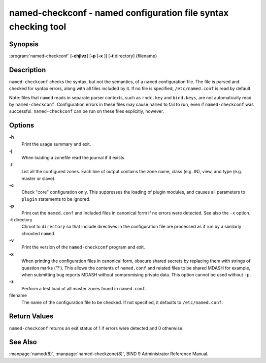 .. 
   Copyright (C) Internet Systems Consortium, Inc. ("ISC")
   
   This Source Code Form is subject to the terms of the Mozilla Public
   License, v. 2.0. If a copy of the MPL was not distributed with this
   file, You can obtain one at http://mozilla.org/MPL/2.0/.
   
   See the COPYRIGHT file distributed with this work for additional
   information regarding copyright ownership.

.. highlight: console

named-checkconf - named configuration file syntax checking tool
---------------------------------------------------------------

Synopsis
~~~~~~~~

:program:`named-checkconf` [**-chjlvz**] [**-p** [**-x** ]] [**-t** directory] {filename}

Description
~~~~~~~~~~~

``named-checkconf`` checks the syntax, but not the semantics, of a
``named`` configuration file. The file is parsed and checked for syntax
errors, along with all files included by it. If no file is specified,
``/etc/named.conf`` is read by default.

Note: files that ``named`` reads in separate parser contexts, such as
``rndc.key`` and ``bind.keys``, are not automatically read by
``named-checkconf``. Configuration errors in these files may cause
``named`` to fail to run, even if ``named-checkconf`` was successful.
``named-checkconf`` can be run on these files explicitly, however.

Options
~~~~~~~

**-h**
   Print the usage summary and exit.

**-j**
   When loading a zonefile read the journal if it exists.

**-l**
   List all the configured zones. Each line of output contains the zone
   name, class (e.g. IN), view, and type (e.g. master or slave).

**-c**
   Check "core" configuration only. This suppresses the loading of
   plugin modules, and causes all parameters to ``plugin`` statements to
   be ignored.

**-p**
   Print out the ``named.conf`` and included files in canonical form if
   no errors were detected. See also the ``-x`` option.

**-t** directory
   Chroot to ``directory`` so that include directives in the
   configuration file are processed as if run by a similarly chrooted
   ``named``.

**-v**
   Print the version of the ``named-checkconf`` program and exit.

**-x**
   When printing the configuration files in canonical form, obscure
   shared secrets by replacing them with strings of question marks
   ('?'). This allows the contents of ``named.conf`` and related files
   to be shared MDASH for example, when submitting bug reports MDASH
   without compromising private data. This option cannot be used without
   ``-p``.

**-z**
   Perform a test load of all master zones found in ``named.conf``.

filename
   The name of the configuration file to be checked. If not specified,
   it defaults to ``/etc/named.conf``.

Return Values
~~~~~~~~~~~~~

``named-checkconf`` returns an exit status of 1 if errors were detected
and 0 otherwise.

See Also
~~~~~~~~

:manpage:`named(8)`, :manpage:`named-checkzone(8)`, BIND 9 Administrator Reference Manual.
